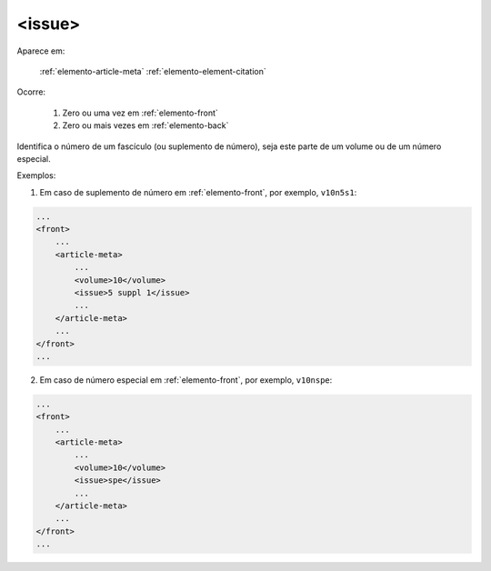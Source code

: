 .. _elemento-issue:

<issue>
-------

Aparece em:

  :ref:`elemento-article-meta`
  :ref:`elemento-element-citation`

Ocorre:

  1. Zero ou uma vez em :ref:`elemento-front`
  2. Zero ou mais vezes em :ref:`elemento-back`


Identifica o número de um fascículo (ou suplemento de número), seja este parte de um volume ou de um número especial.

Exemplos:

1. Em caso de suplemento de número em :ref:`elemento-front`, por exemplo, ``v10n5s1``:

.. code-block:: xml

    ...
    <front>
        ...
        <article-meta>
            ...
            <volume>10</volume>
            <issue>5 suppl 1</issue>
            ...
        </article-meta>
        ...
    </front>
    ...

2. Em caso de número especial em :ref:`elemento-front`, por exemplo, ``v10nspe``:

.. code-block:: xml

    ...
    <front>
        ...
        <article-meta>
            ...
            <volume>10</volume>
            <issue>spe</issue>
            ...
        </article-meta>
        ...
    </front>
    ...


.. {"reviewed_on": "20160626", "by": "gandhalf_thewhite@hotmail.com"}
